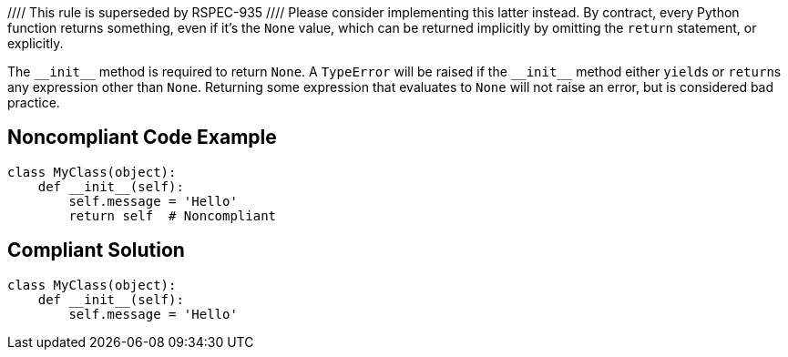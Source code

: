 //// This rule is superseded by RSPEC-935
//// Please consider implementing this latter instead.
By contract, every Python function returns something, even if it's the ``++None++`` value, which can be returned implicitly by omitting the ``++return++`` statement, or explicitly.


The ``++__init__++`` method is required to return ``++None++``. A ``++TypeError++`` will be raised if the ``++__init__++`` method either ``++yield++``s or ``++return++``s any expression other than ``++None++``. Returning some expression that evaluates to ``++None++`` will not raise an error, but is considered bad practice.


== Noncompliant Code Example

----
class MyClass(object):
    def __init__(self):
        self.message = 'Hello'
        return self  # Noncompliant
----


== Compliant Solution

----
class MyClass(object):
    def __init__(self):
        self.message = 'Hello'
----


